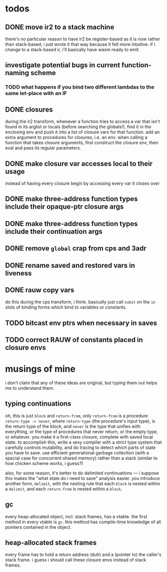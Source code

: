 * todos
** DONE move ir2 to a stack machine
   CLOSED: [2020-03-17 Tue 11:49]
   there's no particular reason to have ir2 be register-based as it is now
   rather than stack-based; i just wrote it that way because it felt more
   intuitive. if i change to a stack-based ir, i'll basically have wasm ready
   to emit.
** investigate potential bugs in current function-naming scheme
*** TODO what happens if you bind two different lambdas to the same let-place with an IF
** DONE closures
   CLOSED: [2020-04-09 Thu 19:30]
   during the ir2 transform, whenever a function tries to access a var that
   isn't found in its arglist or locals (before searching the globals!), find
   it in the enclosing env and push it into a list of closure vars for that
   function. add an extra argument to procedures for closures, i.e. an
   env. when calling a function that takes closure arguments, first construct
   the closure env, then eval and pass its regular parameters.
** DONE make closure var accesses local to their usage
   CLOSED: [2020-04-11 Sat 16:57]
   instead of having every closure begin by accessing every var it closes over
** DONE make three-address function types include their opaque-ptr closure args
   CLOSED: [2020-07-10 Fri 16:12]
** DONE make three-address function types include their continuation args
   CLOSED: [2020-07-10 Fri 21:34]
** DONE remove ~global~ crap from cps and 3adr
   CLOSED: [2020-07-12 Sun 15:15]
** DONE rename saved and restored vars in liveness
   CLOSED: [2020-07-12 Sun 22:28]
** DONE rauw copy vars
   CLOSED: [2020-07-14 Tue 00:44]
   do this during the cps transform, i think. basically just call ~subst~ on the ~in~
   slots of binding forms which bind to variables or constants.
** TODO bitcast env ptrs when necessary in saves
** TODO correct RAUW of constants placed in closure envs
* musings of mine
  i don't claim that any of these ideas are original, but typing them out helps
  me to understand them.
** typing continuations
   oh, this is just ~block~ and ~return-from~, only ~return-from~ is a
   procedure ~return-type -> never~, where ~return-type~ (the procedure's input
   type), is the return type of the block, and ~never~ is the type that unifies
   with everything, or the type of procedures that never return, or the empty
   type, or whatever. you make it a first-class closure, complete with saved
   local state. to accomplish this, write a sexy compiler with a strict type
   system that carefully controls mutability, and do tracing to detect which
   parts of state you have to save. use efficient generational garbage
   collection (with a special case for concurrent shared memory) rather than a
   stack (similar to how chicken scheme works, i guess?)

   also, for some reason, it's better to do delimited continuations --- i
   suppose this makes the "what state do i need to save" analysis easier. you
   introduce another form, ~delimit~, with the nesting rule that each ~block~
   is nested within a ~delimit~, and each ~return-from~ is nested within a
   ~block~.
** gc
   every heap-allocated object, incl. stack frames, has a vtable. the first
   method in every vtable is ~gc~. this method has compile-time knowledge of
   all pointers contained in the object.
** heap-allocated stack frames
   every frame has to hold a return address (duh) and a (pointer to) the
   caller's stack frame. i guess i should call these closure envs instead of
   stack frames.
